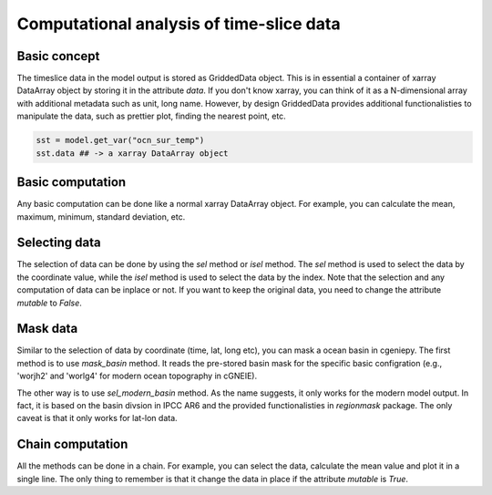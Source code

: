 Computational analysis of time-slice data
===============================================================

Basic concept
--------------
The timeslice data in the model output is stored as GriddedData object. This is in essential a container of xarray DataArray object by storing it in the attribute `data`. If you don't know xarray, you can think of it as a N-dimensional array with additional metadata such as unit, long name. However, by design GriddedData provides additional functionalisties to manipulate the data, such as prettier plot, finding the nearest point, etc.


.. code-block:: python

    sst = model.get_var("ocn_sur_temp")
    sst.data ## -> a xarray DataArray object


Basic computation
-----------------------
Any basic computation can be done like a normal xarray DataArray object. For example, you can calculate the mean, maximum, minimum, standard deviation, etc.


.. code-block:: python
    sst = model.get_var("ocn_sur_temp")
    sst + 273.15 ## -> convert to Kelvin
    sst.mean() ## -> calculate the mean value
    sst.max() ## -> calculate the maximum value
    sst.min() ## -> calculate the minimum value
    sst.sd() ## -> calculate the standard deviation


Selecting data
-----------------------
The selection of data can be done by using the `sel` method or `isel` method. The `sel` method is used to select the data by the coordinate value, while the `isel` method is used to select the data by the index. Note that the selection and any computation of data can be inplace or not. If you want to keep the original data, you need to change the attribute `mutable` to `False`.


.. code-block:: python
    sst = model.get_var("ocn_sur_temp", mutable=False)
    sst.isel(time=-1) ## -> select the last time slice
    sst.sel(sst.data.lat > 0) ## -> select the data in the northern hemisphere


Mask data
-----------------------
Similar to the selection of data by coordinate (time, lat, long etc), you can mask a ocean basin in cgeniepy. The first method is to use `mask_basin` method. It reads the pre-stored basin mask for the specific basic configration (e.g., 'worjh2' and 'worlg4' for modern ocean topography in cGNEIE).


.. code-block:: python
    sst = model.get_var("ocn_sur_temp", mutable=False)
    sst.mask_basin(base="worjh2", basin='Atlantic') ## -> mask the other oceans except Atlantic basin


The other way is to use `sel_modern_basin` method. As the name suggests, it only works for the modern model output. In fact, it is based on the basin divsion in IPCC AR6 and the provided functionalisties in `regionmask` package. The only caveat is that it only works for lat-lon data.


.. code-block:: python
    sst = model.get_var("ocn_sur_temp", mutable=False)
    sst.sel_modern_basin('NPO') ## -> select the North Pacific Ocean


Chain computation
-----------------------
All the methods can be done in a chain. For example, you can select the data, calculate the mean value and plot it in a single line. The only thing to remember is that it change the data in place if the attribute `mutable` is `True`.


.. code-block:: python
    sst = model.get_var("ocn_sur_temp")
    sst.sel_modern_basin('NPO').mean() ## -> select the data in the northern hemisphere, calculate the mean value

